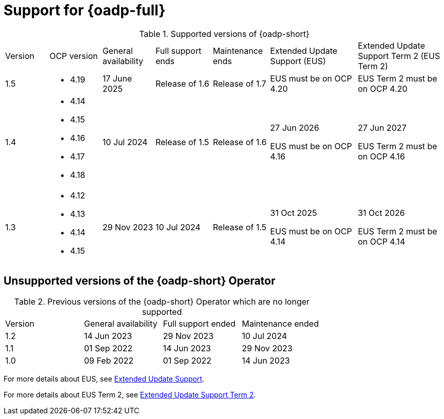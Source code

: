 // Module included in the following assemblies:
//
// * backup_and_restore/application_backup_and_restore/oadp-intro.adoc

:_mod-docs-content-type: REFERENCE
[id="oadp-operator-supported_{context}"]
= Support for {oadp-full}

.Supported versions of {oadp-short}
[width="100%",cols="10%,12%,12%,13%,13%,20%,20%,options="header"]
|===

|Version
|OCP version
|General availability
|Full support ends
|Maintenance ends
|Extended Update Support (EUS)
|Extended Update Support Term 2 (EUS Term 2)

|1.5
a|
* 4.19
//* 4.20
| 17 June 2025
|Release of 1.6
|Release of 1.7
a|

EUS must be on OCP 4.20
a|
EUS Term 2 must be on OCP 4.20

|1.4
a|
* 4.14
* 4.15
* 4.16
* 4.17
* 4.18
|10 Jul 2024
|Release of 1.5
|Release of 1.6
a|
27 Jun 2026

EUS must be on OCP 4.16
a|
27 Jun 2027

EUS Term 2 must be on OCP 4.16

|1.3
a|
* 4.12
* 4.13
* 4.14
* 4.15
|29 Nov 2023
|10 Jul 2024
|Release of 1.5
a|
31 Oct 2025

EUS must be on OCP 4.14
a|
31 Oct 2026

EUS Term 2 must be on OCP 4.14
|===

[id="oadp-operator-unsupported_{context}"]
== Unsupported versions of the {oadp-short} Operator

.Previous versions of the {oadp-short} Operator which are no longer supported
[width="100%",cols="25%,25%,25%,25%,options="header"]
|===
|Version
|General availability
|Full support ended
|Maintenance ended

|1.2
|14 Jun 2023
|29 Nov 2023
|10 Jul 2024

|1.1
|01 Sep 2022
|14 Jun 2023
|29 Nov 2023

|1.0
|09 Feb 2022
|01 Sep 2022
|14 Jun 2023
|===

For more details about EUS, see link:https://access.redhat.com/support/policy/updates/openshift#eus[Extended Update Support].

For more details about EUS Term 2, see link:https://access.redhat.com/support/policy/updates/openshift#eust2[Extended Update Support Term 2].
